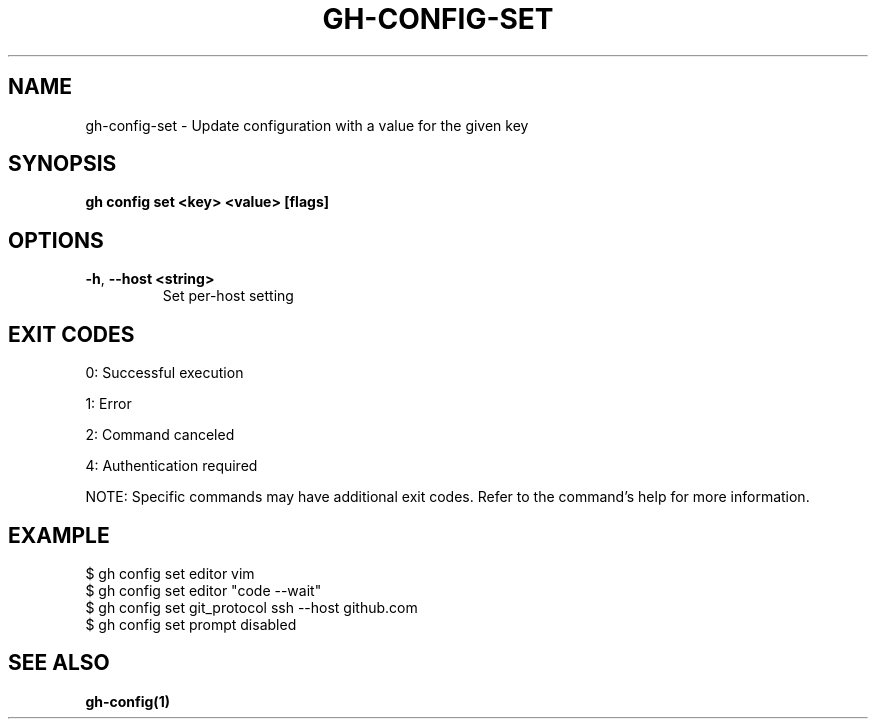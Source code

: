 .nh
.TH "GH-CONFIG-SET" "1" "Aug 2024" "GitHub CLI 2.55.0" "GitHub CLI manual"

.SH NAME
.PP
gh-config-set - Update configuration with a value for the given key


.SH SYNOPSIS
.PP
\fBgh config set <key> <value> [flags]\fR


.SH OPTIONS
.TP
\fB-h\fR, \fB--host\fR \fB<string>\fR
Set per-host setting


.SH EXIT CODES
.PP
0: Successful execution

.PP
1: Error

.PP
2: Command canceled

.PP
4: Authentication required

.PP
NOTE: Specific commands may have additional exit codes. Refer to the command's help for more information.


.SH EXAMPLE
.EX
$ gh config set editor vim
$ gh config set editor "code --wait"
$ gh config set git_protocol ssh --host github.com
$ gh config set prompt disabled

.EE


.SH SEE ALSO
.PP
\fBgh-config(1)\fR
